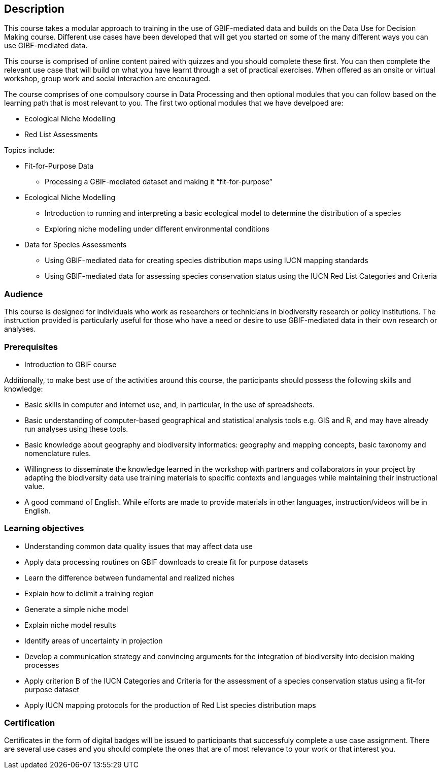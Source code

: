 [description]
== Description

****
This course takes a modular approach to training in the use of GBIF-mediated data and builds on the Data Use for Decision Making course.
Different use cases have been developed that will get you started on some of the many different ways you can use GIBF-mediated data.

This course is comprised of online content paired with quizzes and you should complete these first.  
You can then complete the relevant use case that will build on what you have learnt through a set of practical exercises. 
When offered as an onsite or virtual workshop, group work and social interaction are encouraged.

The course comprises of one compulsory course in Data Processing and then optional modules that you can follow based on the learning path that is most relevant to you. 
The first two optional modules that we have develpoed are:

*	Ecological Niche Modelling
*	Red List Assessments


Topics include:

* Fit-for-Purpose Data
** Processing a GBIF-mediated dataset and making it “fit-for-purpose”
* Ecological Niche Modelling
** Introduction to running and interpreting a basic ecological model to determine the distribution of a species
** Exploring niche modelling under different environmental conditions
* Data for Species Assessments
** Using GBIF-mediated data for creating species distribution maps using IUCN mapping standards 
** Using GBIF-mediated data for assessing species conservation status using the IUCN Red List Categories and Criteria 

****

=== Audience
This course is designed for individuals who work as researchers or technicians in biodiversity research or policy institutions.
The instruction provided is particularly useful for those who have a need or desire to use GBIF-mediated data in their own research or analyses.

=== Prerequisites

* Introduction to GBIF course

Additionally, to make best use of the activities around this course, the participants should possess the following skills and knowledge:

* Basic skills in computer and internet use, and, in particular, in the use of spreadsheets.
* Basic understanding of computer-based geographical and statistical analysis tools e.g. GIS and R, and may have already run analyses using these tools.
* Basic knowledge about geography and biodiversity informatics: geography and mapping concepts, basic taxonomy and nomenclature rules.
* Willingness to disseminate the knowledge learned in the workshop with partners and collaborators in your project by adapting the biodiversity data use training materials to specific contexts and languages while maintaining their instructional value.
* A good command of English. While efforts are made to provide materials in other languages, instruction/videos will be in English.

=== Learning objectives

* Understanding common data quality issues that may affect data use
* Apply data processing routines on GBIF downloads to create fit for purpose datasets
* Learn the difference between fundamental and realized niches
* Explain how to delimit a training region
* Generate a simple niche model
* Explain niche model results
* Identify areas of uncertainty in projection
* Develop a communication strategy and convincing arguments for the integration of biodiversity into decision making processes
* Apply criterion B of the IUCN Categories and Criteria for the assessment of a species conservation status using a fit-for purpose dataset
* Apply IUCN mapping protocols for the production of Red List species distribution maps

=== Certification
Certificates in the form of digital badges will be issued to participants that successfuly complete a use case assignment.  There are several use cases and you should complete the ones that are of most relevance to your work or that interest you.  


